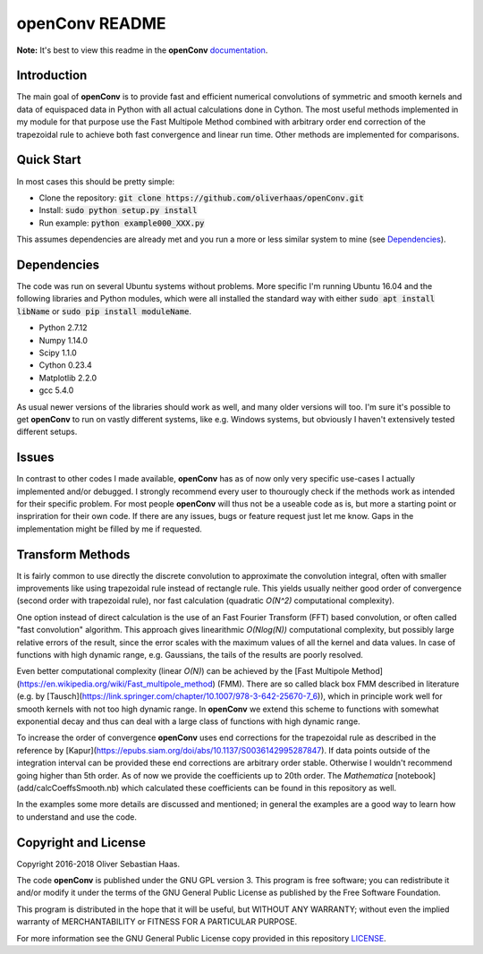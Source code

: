 
openConv README
=========

.. image:: https://travis-ci.org/oliverhaas/openConv.svg?branch=master
    :target: https://travis-ci.org/oliverhaas/openConv
    :alt: Build Status

.. image:: https://readthedocs.org/projects/openconv/badge/?version=latest
    :target: https://openconv.readthedocs.io/en/latest/?badge=latest
    :alt: Documentation Status

**Note:** It's best to view this readme in the 
**openConv** `documentation <https://openconv.readthedocs.io/en/latest/index.html>`_.



Introduction
--------------


The main goal of **openConv** is to provide fast and efficient numerical convolutions of symmetric
and smooth kernels and data of equispaced data in Python with all actual calculations done in Cython. 
The most useful methods implemented in my module for that purpose use the Fast Multipole Method combined with
arbitrary order end correction of the trapezoidal rule to achieve both fast convergence and linear run time. Other methods are implemented
for comparisons.



Quick Start
--------------


In most cases this should be pretty simple:

- Clone the repository: :code:`git clone https://github.com/oliverhaas/openConv.git`
- Install: :code:`sudo python setup.py install`
- Run example: :code:`python example000_XXX.py`

This assumes dependencies are already met and you run a more or less similar system to mine (see `Dependencies`_).



Dependencies
--------------

The code was run on several Ubuntu systems without problems. More specific I'm running Ubuntu 16.04 and the following libraries and
Python modules, which were all installed the standard way with either :code:`sudo apt install libName` or 
:code:`sudo pip install moduleName`. 

- Python 2.7.12

- Numpy 1.14.0

- Scipy 1.1.0

- Cython 0.23.4

- Matplotlib 2.2.0

- gcc 5.4.0


As usual newer versions of the libraries should work as well, and many older versions will too. I'm sure it's possible to
get **openConv** to run on vastly different systems, like e.g. Windows systems, but obviously I haven't extensively tested
different setups.



Issues
--------------


In contrast to other codes I made available, **openConv** has as of now only very specific use-cases I actually implemented and/or debugged. I strongly recommend every user to thourougly check if the methods work as intended for their specific problem. For most people **openConv** will thus not be a useable code as is, but more a starting point or inspriration for their own code.
If there are any issues, bugs or feature request just let me know. Gaps in the implementation might be filled by me if requested.



Transform Methods
--------------


It is fairly common to use directly the discrete convolution to approximate the convolution integral, often with smaller
improvements like using trapezoidal rule instead of rectangle rule. This yields usually neither good order of convergence
(second order with trapezoidal rule), nor fast calculation (quadratic *O(N^2)* computational complexity).

One option instead of direct calculation is the use of an Fast Fourier Transform (FFT) based convolution, or often called
"fast convolution" algorithm. This approach gives linearithmic *O(Nlog(N))* computational complexity, but possibly large
relative errors of the result, since the error scales with the maximum values of all the kernel and data values. In case of
functions with high dynamic range, e.g. Gaussians, the tails of the results are poorly resolved.

Even better computational complexity (linear *O(N)*) can be achieved by the [Fast Multipole Method](https://en.wikipedia.org/wiki/Fast_multipole_method) (FMM). 
There are so called black box FMM described in literature (e.g. by [Tausch](https://link.springer.com/chapter/10.1007/978-3-642-25670-7_6)),
which in principle work well for smooth kernels with not too high dynamic range. In **openConv** we extend this scheme to functions
with somewhat exponential decay and thus can deal with a large class of functions with high dynamic range.

To increase the order of convergence **openConv** uses end corrections for the trapezoidal rule as described in the 
reference by [Kapur](https://epubs.siam.org/doi/abs/10.1137/S0036142995287847).
If data points outside of the integration interval can be provided these end corrections are arbitrary order stable. Otherwise I wouldn't
recommend going higher than 5th order. As of now we provide the coefficients up to 20th order. The *Mathematica* 
[notebook](add/calcCoeffsSmooth.nb) which calculated these coefficients can be found in this repository as well.

In the examples some more details are discussed and mentioned; in general the examples are a good way to learn how to understand and
use the code.


Copyright and License
--------------

Copyright 2016-2018 Oliver Sebastian Haas.

The code **openConv** is published under the GNU GPL version 3. This program is free software; you can redistribute it and/or modify
it under the terms of the GNU General Public License as published by the Free Software Foundation. 

This program is distributed in the hope that it will be useful, but WITHOUT ANY WARRANTY; without even the implied warranty of MERCHANTABILITY or FITNESS FOR A PARTICULAR PURPOSE. 

For more information see the GNU General Public License copy provided in this repository `LICENSE <https://github.com/oliverhaas/openAbel/tree/master/LICENSE>`_.












